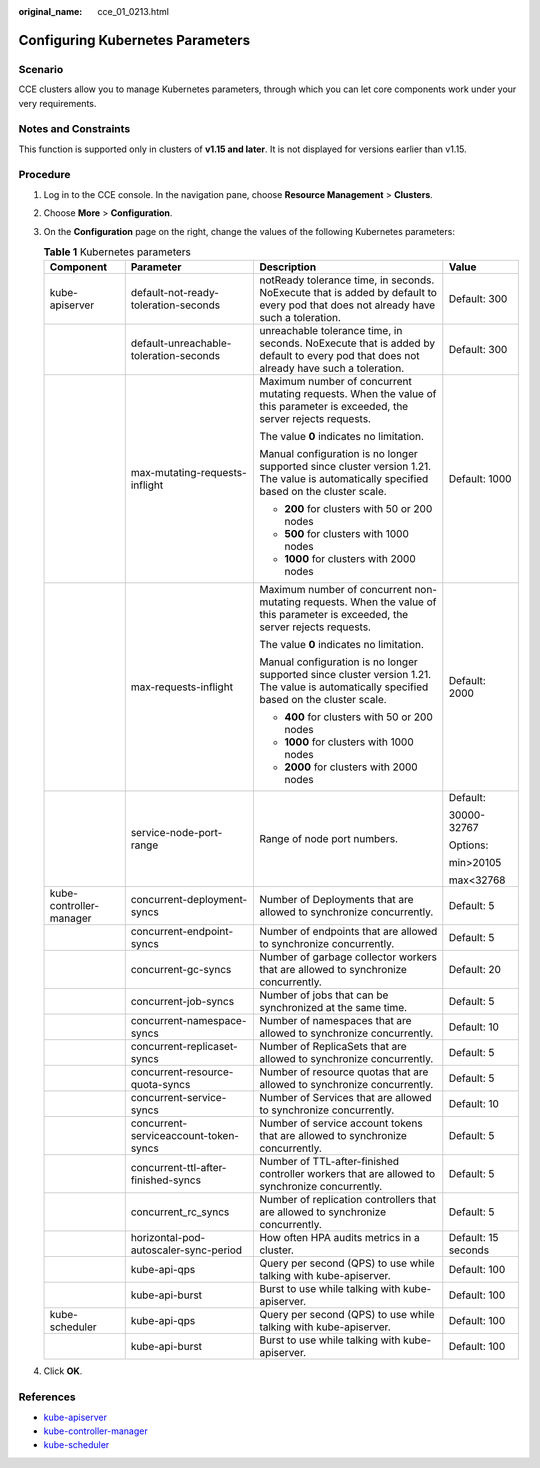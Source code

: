 :original_name: cce_01_0213.html

.. _cce_01_0213:

Configuring Kubernetes Parameters
=================================

Scenario
--------

CCE clusters allow you to manage Kubernetes parameters, through which you can let core components work under your very requirements.

Notes and Constraints
---------------------

This function is supported only in clusters of **v1.15 and later**. It is not displayed for versions earlier than v1.15.

Procedure
---------

#. Log in to the CCE console. In the navigation pane, choose **Resource Management** > **Clusters**.
#. Choose **More** > **Configuration**.
#. On the **Configuration** page on the right, change the values of the following Kubernetes parameters:

   .. table:: **Table 1** Kubernetes parameters

      +-------------------------+----------------------------------------+------------------------------------------------------------------------------------------------------------------------------------------+---------------------+
      | Component               | Parameter                              | Description                                                                                                                              | Value               |
      +=========================+========================================+==========================================================================================================================================+=====================+
      | kube-apiserver          | default-not-ready-toleration-seconds   | notReady tolerance time, in seconds. NoExecute that is added by default to every pod that does not already have such a toleration.       | Default: 300        |
      +-------------------------+----------------------------------------+------------------------------------------------------------------------------------------------------------------------------------------+---------------------+
      |                         | default-unreachable-toleration-seconds | unreachable tolerance time, in seconds. NoExecute that is added by default to every pod that does not already have such a toleration.    | Default: 300        |
      +-------------------------+----------------------------------------+------------------------------------------------------------------------------------------------------------------------------------------+---------------------+
      |                         | max-mutating-requests-inflight         | Maximum number of concurrent mutating requests. When the value of this parameter is exceeded, the server rejects requests.               | Default: 1000       |
      |                         |                                        |                                                                                                                                          |                     |
      |                         |                                        | The value **0** indicates no limitation.                                                                                                 |                     |
      |                         |                                        |                                                                                                                                          |                     |
      |                         |                                        | Manual configuration is no longer supported since cluster version 1.21. The value is automatically specified based on the cluster scale. |                     |
      |                         |                                        |                                                                                                                                          |                     |
      |                         |                                        | -  **200** for clusters with 50 or 200 nodes                                                                                             |                     |
      |                         |                                        | -  **500** for clusters with 1000 nodes                                                                                                  |                     |
      |                         |                                        | -  **1000** for clusters with 2000 nodes                                                                                                 |                     |
      +-------------------------+----------------------------------------+------------------------------------------------------------------------------------------------------------------------------------------+---------------------+
      |                         | max-requests-inflight                  | Maximum number of concurrent non-mutating requests. When the value of this parameter is exceeded, the server rejects requests.           | Default: 2000       |
      |                         |                                        |                                                                                                                                          |                     |
      |                         |                                        | The value **0** indicates no limitation.                                                                                                 |                     |
      |                         |                                        |                                                                                                                                          |                     |
      |                         |                                        | Manual configuration is no longer supported since cluster version 1.21. The value is automatically specified based on the cluster scale. |                     |
      |                         |                                        |                                                                                                                                          |                     |
      |                         |                                        | -  **400** for clusters with 50 or 200 nodes                                                                                             |                     |
      |                         |                                        | -  **1000** for clusters with 1000 nodes                                                                                                 |                     |
      |                         |                                        | -  **2000** for clusters with 2000 nodes                                                                                                 |                     |
      +-------------------------+----------------------------------------+------------------------------------------------------------------------------------------------------------------------------------------+---------------------+
      |                         | service-node-port-range                | Range of node port numbers.                                                                                                              | Default:            |
      |                         |                                        |                                                                                                                                          |                     |
      |                         |                                        |                                                                                                                                          | 30000-32767         |
      |                         |                                        |                                                                                                                                          |                     |
      |                         |                                        |                                                                                                                                          | Options:            |
      |                         |                                        |                                                                                                                                          |                     |
      |                         |                                        |                                                                                                                                          | min>20105           |
      |                         |                                        |                                                                                                                                          |                     |
      |                         |                                        |                                                                                                                                          | max<32768           |
      +-------------------------+----------------------------------------+------------------------------------------------------------------------------------------------------------------------------------------+---------------------+
      | kube-controller-manager | concurrent-deployment-syncs            | Number of Deployments that are allowed to synchronize concurrently.                                                                      | Default: 5          |
      +-------------------------+----------------------------------------+------------------------------------------------------------------------------------------------------------------------------------------+---------------------+
      |                         | concurrent-endpoint-syncs              | Number of endpoints that are allowed to synchronize concurrently.                                                                        | Default: 5          |
      +-------------------------+----------------------------------------+------------------------------------------------------------------------------------------------------------------------------------------+---------------------+
      |                         | concurrent-gc-syncs                    | Number of garbage collector workers that are allowed to synchronize concurrently.                                                        | Default: 20         |
      +-------------------------+----------------------------------------+------------------------------------------------------------------------------------------------------------------------------------------+---------------------+
      |                         | concurrent-job-syncs                   | Number of jobs that can be synchronized at the same time.                                                                                | Default: 5          |
      +-------------------------+----------------------------------------+------------------------------------------------------------------------------------------------------------------------------------------+---------------------+
      |                         | concurrent-namespace-syncs             | Number of namespaces that are allowed to synchronize concurrently.                                                                       | Default: 10         |
      +-------------------------+----------------------------------------+------------------------------------------------------------------------------------------------------------------------------------------+---------------------+
      |                         | concurrent-replicaset-syncs            | Number of ReplicaSets that are allowed to synchronize concurrently.                                                                      | Default: 5          |
      +-------------------------+----------------------------------------+------------------------------------------------------------------------------------------------------------------------------------------+---------------------+
      |                         | concurrent-resource-quota-syncs        | Number of resource quotas that are allowed to synchronize concurrently.                                                                  | Default: 5          |
      +-------------------------+----------------------------------------+------------------------------------------------------------------------------------------------------------------------------------------+---------------------+
      |                         | concurrent-service-syncs               | Number of Services that are allowed to synchronize concurrently.                                                                         | Default: 10         |
      +-------------------------+----------------------------------------+------------------------------------------------------------------------------------------------------------------------------------------+---------------------+
      |                         | concurrent-serviceaccount-token-syncs  | Number of service account tokens that are allowed to synchronize concurrently.                                                           | Default: 5          |
      +-------------------------+----------------------------------------+------------------------------------------------------------------------------------------------------------------------------------------+---------------------+
      |                         | concurrent-ttl-after-finished-syncs    | Number of TTL-after-finished controller workers that are allowed to synchronize concurrently.                                            | Default: 5          |
      +-------------------------+----------------------------------------+------------------------------------------------------------------------------------------------------------------------------------------+---------------------+
      |                         | concurrent_rc_syncs                    | Number of replication controllers that are allowed to synchronize concurrently.                                                          | Default: 5          |
      +-------------------------+----------------------------------------+------------------------------------------------------------------------------------------------------------------------------------------+---------------------+
      |                         | horizontal-pod-autoscaler-sync-period  | How often HPA audits metrics in a cluster.                                                                                               | Default: 15 seconds |
      +-------------------------+----------------------------------------+------------------------------------------------------------------------------------------------------------------------------------------+---------------------+
      |                         | kube-api-qps                           | Query per second (QPS) to use while talking with kube-apiserver.                                                                         | Default: 100        |
      +-------------------------+----------------------------------------+------------------------------------------------------------------------------------------------------------------------------------------+---------------------+
      |                         | kube-api-burst                         | Burst to use while talking with kube-apiserver.                                                                                          | Default: 100        |
      +-------------------------+----------------------------------------+------------------------------------------------------------------------------------------------------------------------------------------+---------------------+
      | kube-scheduler          | kube-api-qps                           | Query per second (QPS) to use while talking with kube-apiserver.                                                                         | Default: 100        |
      +-------------------------+----------------------------------------+------------------------------------------------------------------------------------------------------------------------------------------+---------------------+
      |                         | kube-api-burst                         | Burst to use while talking with kube-apiserver.                                                                                          | Default: 100        |
      +-------------------------+----------------------------------------+------------------------------------------------------------------------------------------------------------------------------------------+---------------------+

#. Click **OK**.

References
----------

-  `kube-apiserver <https://kubernetes.io/zh/docs/reference/command-line-tools-reference/kube-apiserver/>`__
-  `kube-controller-manager <https://kubernetes.io/docs/reference/command-line-tools-reference/kube-controller-manager/>`__
-  `kube-scheduler <https://kubernetes.io/zh/docs/reference/command-line-tools-reference/kube-scheduler/>`__
